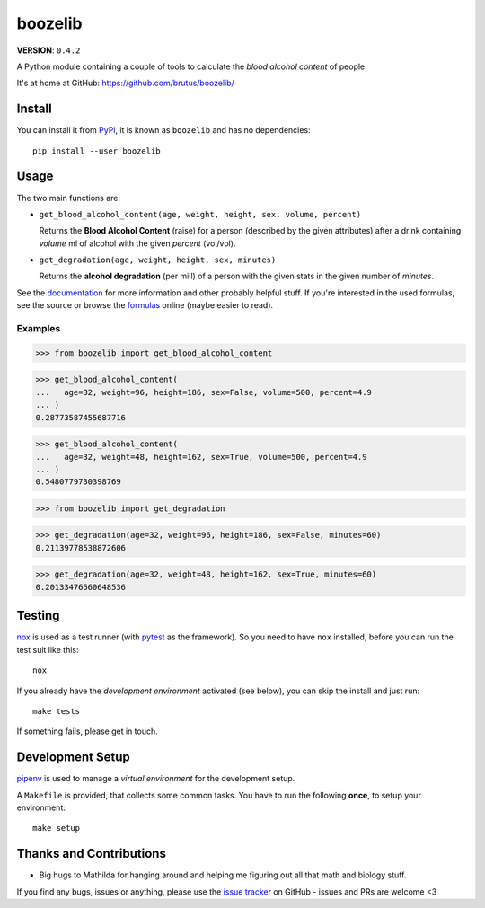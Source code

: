 ========
boozelib
========

**VERSION**: ``0.4.2``

A Python module containing a couple of tools to calculate the *blood alcohol
content* of people.

It's at home at GitHub: https://github.com/brutus/boozelib/

Install
=======

You can install it from `PyPi`_, it is known as ``boozelib`` and has no
dependencies::

    pip install --user boozelib

Usage
=====

The two main functions are:

* ``get_blood_alcohol_content(age, weight, height, sex, volume, percent)``

  Returns the **Blood Alcohol Content** (raise) for a person (described by the
  given attributes) after a drink containing *volume* ml of alcohol with the
  given *percent* (vol/vol).

* ``get_degradation(age, weight, height, sex, minutes)``

  Returns the **alcohol degradation** (per mill) of a person with the given
  stats in the given number of *minutes*.

See the `documentation`_ for more information and other probably helpful stuff.
If you're interested in the used formulas, see the source or browse the
formulas_ online (maybe easier to read).

Examples
--------

>>> from boozelib import get_blood_alcohol_content

>>> get_blood_alcohol_content(
...   age=32, weight=96, height=186, sex=False, volume=500, percent=4.9
... )
0.28773587455687716

>>> get_blood_alcohol_content(
...   age=32, weight=48, height=162, sex=True, volume=500, percent=4.9
... )
0.5480779730398769

>>> from boozelib import get_degradation

>>> get_degradation(age=32, weight=96, height=186, sex=False, minutes=60)
0.21139778538872606

>>> get_degradation(age=32, weight=48, height=162, sex=True, minutes=60)
0.20133476560648536

Testing
=======

`nox`_ is used as a test runner (with `pytest`_ as the framework). So you need
to have ``nox`` installed, before you can run the test suit like this::

    nox

If you already have the *development environment* activated (see below), you
can skip the install and just run::

    make tests

If something fails, please get in touch.

Development Setup
=================

`pipenv`_ is used to manage a *virtual environment* for the development setup.

A ``Makefile`` is provided, that collects some common tasks. You have to run
the following **once**, to setup your environment::

    make setup

Thanks and Contributions
========================

* Big hugs to Mathilda for hanging around and helping me figuring out all
  that math and biology stuff.

If you find any bugs, issues or anything, please use the `issue tracker`_ on
GitHub - issues and PRs are welcome <3

.. _`documentation`: https://boozelib.readthedocs.org/
.. _`formulas`: https://boozelib.readthedocs.org/en/latest/background.html
.. _`issue tracker`: https://github.com/brutus/boozelib/issues
.. _`nox`: https://nox.thea.codes/
.. _`pipenv`: https://pipenv.pypa.io/
.. _`pypi`: https://pypi.org/project/BoozeLib/
.. _`pytest`: https://docs.pytest.org/
